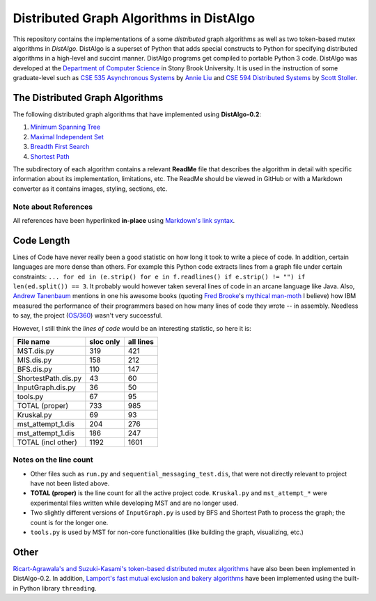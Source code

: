 Distributed Graph Algorithms in DistAlgo
========================================

This repository contains the implementations of a some *distributed* graph algorithms as well as two token-based mutex algorithms in *DistAlgo*. DistAlgo is a superset of Python that adds special constructs to Python for specifying distributed algorithms in a high-level and succint manner. DistAlgo programs get compiled to portable Python 3 code. DistAlgo was developed at the `Department of Computer Science <http://www.cs.sunysb.edu/>`_ in Stony Brook University. It is used in the instruction of some graduate-level such as `CSE 535 Asynchronous Systems <http://www.cs.stonybrook.edu/~liu/cse535/>`_ by `Annie Liu <http://www.cs.sunysb.edu/~liu/>`_ and `CSE 594 Distributed Systems <http://www.cs.sunysb.edu/~stoller/cse594/>`_ by `Scott Stoller <http://www.cs.sunysb.edu/~stoller/>`_.

The Distributed Graph Algorithms
--------------------------------
The following distributed graph algorithms that have implemented using **DistAlgo-0.2**:

1. `Minimum Spanning Tree`_
2. `Maximal Independent Set`_
3. `Breadth First Search`_
4. `Shortest Path`_

.. _Minimum Spanning Tree: https://github.com/arjungmenon/Distributed-Graph-Algorithms/tree/master/Minimum-Spanning-Tree
.. _Maximal Independent Set: https://github.com/arjungmenon/Distributed-Graph-Algorithms/tree/master/Maximal-Independent-Set
.. _Breadth First Search: https://github.com/arjungmenon/Distributed-Graph-Algorithms/tree/master/Breadth-First-Search
.. _Shortest Path: https://github.com/arjungmenon/Distributed-Graph-Algorithms/tree/master/ShortestPath

The subdirectory of each algorithm contains a relevant **ReadMe** file that describes the algorithm in detail with specific information about its implementation, limitations, etc. The ReadMe should be viewed in GitHub or with a Markdown converter as it contains images, styling, sections, etc.

Note about References
~~~~~~~~~~~~~~~~~~~~~
All references have been hyperlinked **in-place** using `Markdown's link syntax <http://daringfireball.net/projects/markdown/syntax#link>`_.

Code Length
-----------
Lines of Code have never really been a good statistic on how long it took to write a piece of code. In addition, certain languages are more dense than others. For example this Python code extracts lines from a graph file under certain constraints: ``... for ed in (e.strip() for e in f.readlines() if e.strip() != "") if len(ed.split()) == 3``. It probably would however taken several lines of code in an arcane language like Java. Also, `Andrew Tanenbaum <http://en.wikipedia.org/wiki/Andrew_S._Tanenbaum>`_ mentions in one his awesome books (quoting `Fred Brooke <http://en.wikipedia.org/wiki/Fred_Brooks>`_'s `mythical man-moth <http://en.wikipedia.org/wiki/The_Mythical_Man-Month>`_ I believe) how IBM measured the performance of their programmers based on how many lines of code they wrote -- in assembly. Needless to say, the project (`OS/360 <http://en.wikipedia.org/wiki/OS/360>`_) wasn't very successful.

However, I still think the *lines of code* would be an interesting statistic, so here it is:

+----------------------+------------+-----------+
| File name            | sloc only  | all lines |
+======================+============+===========+
| MST.dis.py           |    319     |    421    |
+----------------------+------------+-----------+
| MIS.dis.py           |    158     |    212    |
+----------------------+------------+-----------+
| BFS.dis.py           |    110     |    147    |
+----------------------+------------+-----------+
| ShortestPath.dis.py  |    43      |    60     |
+----------------------+------------+-----------+
| InputGraph.dis.py    |    36      |    50     |
+----------------------+------------+-----------+
| tools.py             |    67      |    95     |
+----------------------+------------+-----------+
| TOTAL   (proper)     |    733     |    985    |
+----------------------+------------+-----------+
| Kruskal.py           |    69      |    93     |
+----------------------+------------+-----------+
| mst_attempt_1.dis    |    204     |    276    |
+----------------------+------------+-----------+
| mst_attempt_1.dis    |    186     |    247    |
+----------------------+------------+-----------+
| TOTAL  (incl other)  |    1192    |    1601   |
+----------------------+------------+-----------+

Notes on the line count
~~~~~~~~~~~~~~~~~~~~~~~

- Other files such as ``run.py`` and ``sequential_messaging_test.dis``, that were not directly relevant to project have not been listed above.
- **TOTAL (proper)** is the line count for all the active project code. ``Kruskal.py`` and ``mst_attempt_*`` were experimental files written while developing MST and are no longer used.
- Two slightly different versions of ``InputGraph.py`` is used by BFS and Shortest Path to process the graph; the count is for the longer one.
- ``tools.py`` is used by MST for non-core functionalities (like building the graph, visualizing, etc.)

Other
-----
`Ricart-Agrawala's and Suzuki-Kasami's token-based distributed mutex algorithms <https://github.com/arjungmenon/Distributed-Graph-Algorithms/tree/master/DistributedMutex>`_ have also been been implemented in DistAlgo-0.2. In addition, `Lamport's fast mutual exclusion and bakery algorithms <https://github.com/arjungmenon/Distributed-Graph-Algorithms/tree/master/ConcurrentMutex>`_ have been implemented using the built-in Python library ``threading``.